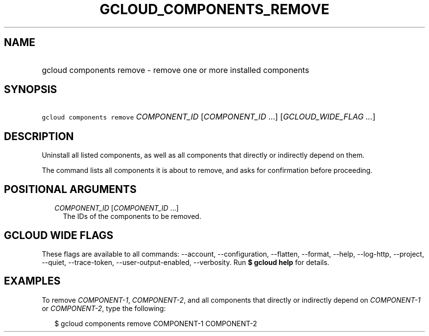 
.TH "GCLOUD_COMPONENTS_REMOVE" 1



.SH "NAME"
.HP
gcloud components remove \- remove one or more installed components



.SH "SYNOPSIS"
.HP
\f5gcloud components remove\fR \fICOMPONENT_ID\fR [\fICOMPONENT_ID\fR\ ...] [\fIGCLOUD_WIDE_FLAG\ ...\fR]



.SH "DESCRIPTION"

Uninstall all listed components, as well as all components that directly or
indirectly depend on them.

The command lists all components it is about to remove, and asks for
confirmation before proceeding.



.SH "POSITIONAL ARGUMENTS"

.RS 2m
.TP 2m
\fICOMPONENT_ID\fR [\fICOMPONENT_ID\fR ...]
The IDs of the components to be removed.


.RE
.sp

.SH "GCLOUD WIDE FLAGS"

These flags are available to all commands: \-\-account, \-\-configuration,
\-\-flatten, \-\-format, \-\-help, \-\-log\-http, \-\-project, \-\-quiet,
\-\-trace\-token, \-\-user\-output\-enabled, \-\-verbosity. Run \fB$ gcloud
help\fR for details.



.SH "EXAMPLES"

To remove \f5\fICOMPONENT\-1\fR\fR, \f5\fICOMPONENT\-2\fR\fR, and all components
that directly or indirectly depend on \f5\fICOMPONENT\-1\fR\fR or
\f5\fICOMPONENT\-2\fR\fR, type the following:

.RS 2m
$ gcloud components remove COMPONENT\-1 COMPONENT\-2
.RE
